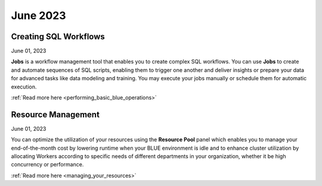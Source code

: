 .. _june_2023:

*********
June 2023
*********

Creating SQL Workflows
----------------------

June 01, 2023

**Jobs** is a workflow management tool that enables you to create complex SQL workflows. You can use **Jobs** to create and automate sequences of SQL scripts, enabling them to trigger one another and deliver insights or prepare your data for advanced tasks like data modeling and training. You may execute your jobs manually or schedule them for automatic execution.

:ref:`Read more here <performing_basic_blue_operations>`

Resource Management 
-------------------

June 01, 2023

You can optimize the utilization of your resources using the **Resource Pool** panel which enables you to manage your end-of-the-month cost by lowering runtime when your BLUE environment is idle and to enhance cluster utilization by allocating Workers according to specific needs of different departments in your organization, whether it be high concurrency or performance.

:ref:`Read more here <managing_your_resources>`
  
